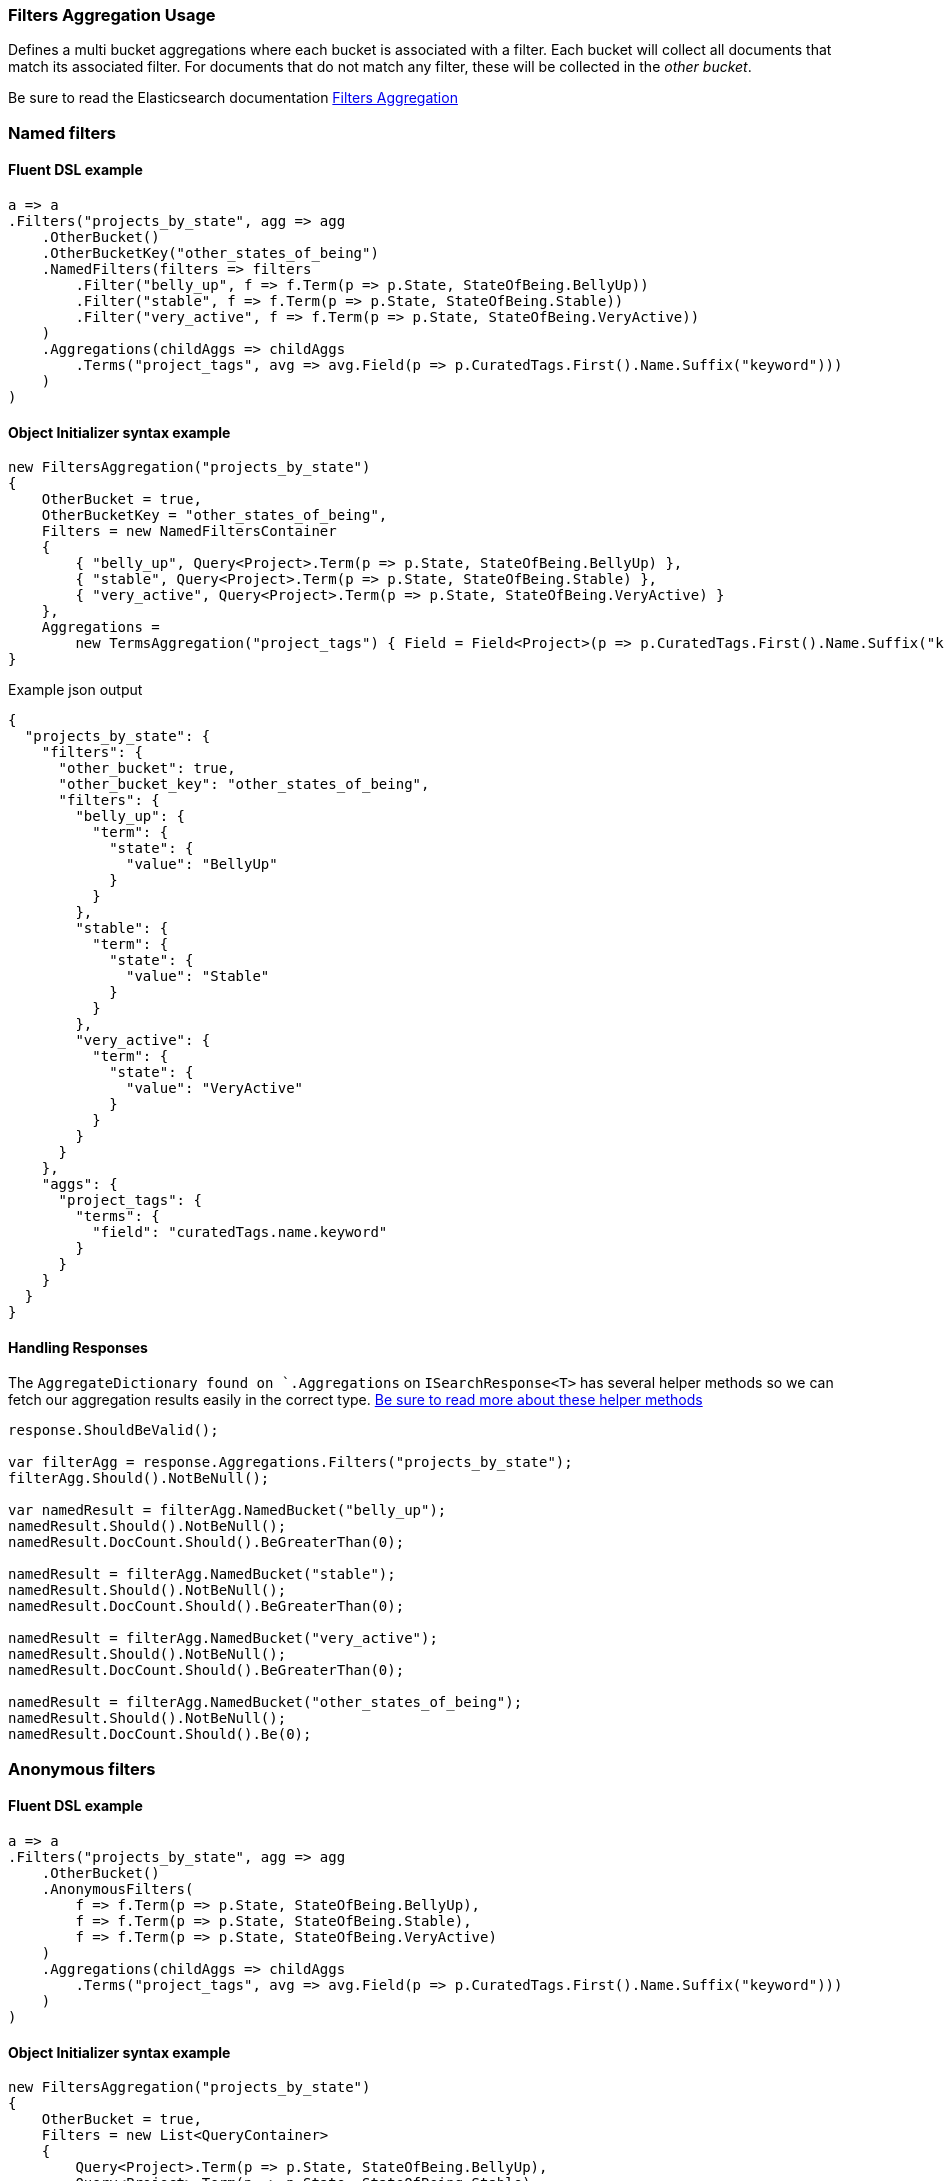 :ref_current: https://www.elastic.co/guide/en/elasticsearch/reference/6.4

:github: https://github.com/elastic/elasticsearch-net

:nuget: https://www.nuget.org/packages

////
IMPORTANT NOTE
==============
This file has been generated from https://github.com/elastic/elasticsearch-net/tree/6.x/src/Tests/Tests/Aggregations/Bucket/Filters/FiltersAggregationUsageTests.cs. 
If you wish to submit a PR for any spelling mistakes, typos or grammatical errors for this file,
please modify the original csharp file found at the link and submit the PR with that change. Thanks!
////

[[filters-aggregation-usage]]
=== Filters Aggregation Usage

Defines a multi bucket aggregations where each bucket is associated with a filter.
Each bucket will collect all documents that match its associated filter. For documents
that do not match any filter, these will be collected in the _other bucket_.

Be sure to read the Elasticsearch documentation {ref_current}/search-aggregations-bucket-filters-aggregation.html[Filters Aggregation]

[float]
=== Named filters

==== Fluent DSL example

[source,csharp]
----
a => a
.Filters("projects_by_state", agg => agg
    .OtherBucket()
    .OtherBucketKey("other_states_of_being")
    .NamedFilters(filters => filters
        .Filter("belly_up", f => f.Term(p => p.State, StateOfBeing.BellyUp))
        .Filter("stable", f => f.Term(p => p.State, StateOfBeing.Stable))
        .Filter("very_active", f => f.Term(p => p.State, StateOfBeing.VeryActive))
    )
    .Aggregations(childAggs => childAggs
        .Terms("project_tags", avg => avg.Field(p => p.CuratedTags.First().Name.Suffix("keyword")))
    )
)
----

==== Object Initializer syntax example

[source,csharp]
----
new FiltersAggregation("projects_by_state")
{
    OtherBucket = true,
    OtherBucketKey = "other_states_of_being",
    Filters = new NamedFiltersContainer
    {
        { "belly_up", Query<Project>.Term(p => p.State, StateOfBeing.BellyUp) },
        { "stable", Query<Project>.Term(p => p.State, StateOfBeing.Stable) },
        { "very_active", Query<Project>.Term(p => p.State, StateOfBeing.VeryActive) }
    },
    Aggregations =
        new TermsAggregation("project_tags") { Field = Field<Project>(p => p.CuratedTags.First().Name.Suffix("keyword")) }
}
----

[source,javascript]
.Example json output
----
{
  "projects_by_state": {
    "filters": {
      "other_bucket": true,
      "other_bucket_key": "other_states_of_being",
      "filters": {
        "belly_up": {
          "term": {
            "state": {
              "value": "BellyUp"
            }
          }
        },
        "stable": {
          "term": {
            "state": {
              "value": "Stable"
            }
          }
        },
        "very_active": {
          "term": {
            "state": {
              "value": "VeryActive"
            }
          }
        }
      }
    },
    "aggs": {
      "project_tags": {
        "terms": {
          "field": "curatedTags.name.keyword"
        }
      }
    }
  }
}
----

==== Handling Responses

The `AggregateDictionary found on `.Aggregations` on `ISearchResponse<T>` has several helper methods
so we can fetch our aggregation results easily in the correct type.
<<handling-aggregate-response, Be sure to read more about these helper methods>>

[source,csharp]
----
response.ShouldBeValid();

var filterAgg = response.Aggregations.Filters("projects_by_state");
filterAgg.Should().NotBeNull();

var namedResult = filterAgg.NamedBucket("belly_up");
namedResult.Should().NotBeNull();
namedResult.DocCount.Should().BeGreaterThan(0);

namedResult = filterAgg.NamedBucket("stable");
namedResult.Should().NotBeNull();
namedResult.DocCount.Should().BeGreaterThan(0);

namedResult = filterAgg.NamedBucket("very_active");
namedResult.Should().NotBeNull();
namedResult.DocCount.Should().BeGreaterThan(0);

namedResult = filterAgg.NamedBucket("other_states_of_being");
namedResult.Should().NotBeNull();
namedResult.DocCount.Should().Be(0);
----

[float]
=== Anonymous filters

==== Fluent DSL example

[source,csharp]
----
a => a
.Filters("projects_by_state", agg => agg
    .OtherBucket()
    .AnonymousFilters(
        f => f.Term(p => p.State, StateOfBeing.BellyUp),
        f => f.Term(p => p.State, StateOfBeing.Stable),
        f => f.Term(p => p.State, StateOfBeing.VeryActive)
    )
    .Aggregations(childAggs => childAggs
        .Terms("project_tags", avg => avg.Field(p => p.CuratedTags.First().Name.Suffix("keyword")))
    )
)
----

==== Object Initializer syntax example

[source,csharp]
----
new FiltersAggregation("projects_by_state")
{
    OtherBucket = true,
    Filters = new List<QueryContainer>
    {
        Query<Project>.Term(p => p.State, StateOfBeing.BellyUp),
        Query<Project>.Term(p => p.State, StateOfBeing.Stable),
        Query<Project>.Term(p => p.State, StateOfBeing.VeryActive)
    },
    Aggregations =
        new TermsAggregation("project_tags") { Field = Field<Project>(p => p.CuratedTags.First().Name.Suffix("keyword")) }
}
----

[source,javascript]
.Example json output
----
{
  "projects_by_state": {
    "filters": {
      "other_bucket": true,
      "filters": [
        {
          "term": {
            "state": {
              "value": "BellyUp"
            }
          }
        },
        {
          "term": {
            "state": {
              "value": "Stable"
            }
          }
        },
        {
          "term": {
            "state": {
              "value": "VeryActive"
            }
          }
        }
      ]
    },
    "aggs": {
      "project_tags": {
        "terms": {
          "field": "curatedTags.name.keyword"
        }
      }
    }
  }
}
----

==== Handling Responses

The `AggregateDictionary found on `.Aggregations` on `ISearchResponse<T>` has several helper methods
so we can fetch our aggregation results easily in the correct type.
<<handling-aggregate-response, Be sure to read more about these helper methods>>

[source,csharp]
----
response.ShouldBeValid();

var filterAgg = response.Aggregations.Filters("projects_by_state");
filterAgg.Should().NotBeNull();
var results = filterAgg.AnonymousBuckets();
results.Count.Should().Be(4);

foreach (var singleBucket in results.Take(3)) singleBucket.DocCount.Should().BeGreaterThan(0);

results.Last().DocCount.Should().Be(0); <1>
----
<1> The last bucket is the _other bucket_

[float]
=== Empty Filters

==== Fluent DSL example

[source,csharp]
----
a => a
.Filters("empty_filters", agg => agg
    .AnonymousFilters()
)
----

==== Object Initializer syntax example

[source,csharp]
----
new FiltersAggregation("empty_filters")
{
    Filters = new List<QueryContainer>()
}
----

[source,javascript]
.Example json output
----
{
  "empty_filters": {
    "filters": {
      "filters": []
    }
  }
}
----

==== Handling Responses

[source,csharp]
----
response.ShouldBeValid();
response.Aggregations.Filters("empty_filters").Buckets.Should().BeEmpty();
----

[float]
=== Conditionless Filters 

==== Fluent DSL example

[source,csharp]
----
a => a
.Filters("conditionless_filters", agg => agg
    .AnonymousFilters(
        q => new QueryContainer()
    )
)
----

==== Object Initializer syntax example

[source,csharp]
----
new FiltersAggregation("conditionless_filters")
{
    Filters = new List<QueryContainer>
    {
        new QueryContainer()
    }
}
----

[source,javascript]
.Example json output
----
{
  "conditionless_filters": {
    "filters": {
      "filters": []
    }
  }
}
----

==== Handling Responses

[source,csharp]
----
response.ShouldBeValid();
response.Aggregations.Filters("conditionless_filters").Buckets.Should().BeEmpty();
----

